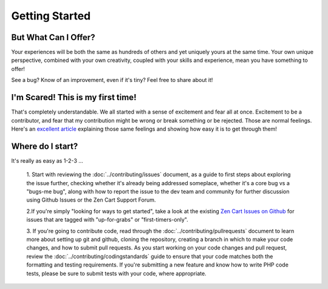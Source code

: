 ###############
Getting Started
###############

**********************************
But What Can I Offer?
**********************************

Your experiences will be both the same as hundreds of others and yet uniquely yours at the same time. Your own unique perspective, combined with your own creativity, coupled with your skills and experience, mean you have something to offer!

See a bug? Know of an improvement, even if it's tiny? Feel free to share about it!

**********************************
I'm Scared! This is my first time!
**********************************

That's completely understandable. We all started with a sense of excitement and fear all at once. Excitement to be a
contributor, and fear that my contribution might be wrong or break something or be rejected. Those are normal
feelings. Here's an `excellent article <https://medium
.com/nybles/tutorial-making-your-first-pull-request-how-to-do-it-b57e7403baaa>`_ explaining those same feelings and
showing how easy it is to get through them!

**********************************
Where do I start?
**********************************

It's really as easy as 1-2-3 ...

    1. Start with reviewing the :doc:`../contributing/issues` document, as a guide to first steps about exploring the
    issue further, checking whether it's already being addressed someplace, whether it's a core bug vs a "bugs-me
    bug", along with how to report the issue to the dev team and community for further discussion using Github Issues or the Zen Cart Support Forum.

    2.If you're simply "looking for ways to get started", take a look at the existing `Zen Cart Issues on Github
    <https://github.com/zencart/zencart/issues>`_ for issues that are tagged with "up-for-grabs" or "first-timers-only".

    3. If you're going to contribute code, read through the :doc:`../contributing/pullrequests`
    document to learn more about setting up git and github, cloning the repository, creating a branch in which to
    make your code changes, and how to submit pull requests.
    As you start working on your code changes and pull request, review the :doc:`../contributing/codingstandards`
    guide to ensure that your code matches both the formatting and testing requirements. If you're submitting a new
    feature and know how to write PHP code tests, please be sure to submit tests with your code, where appropriate.


